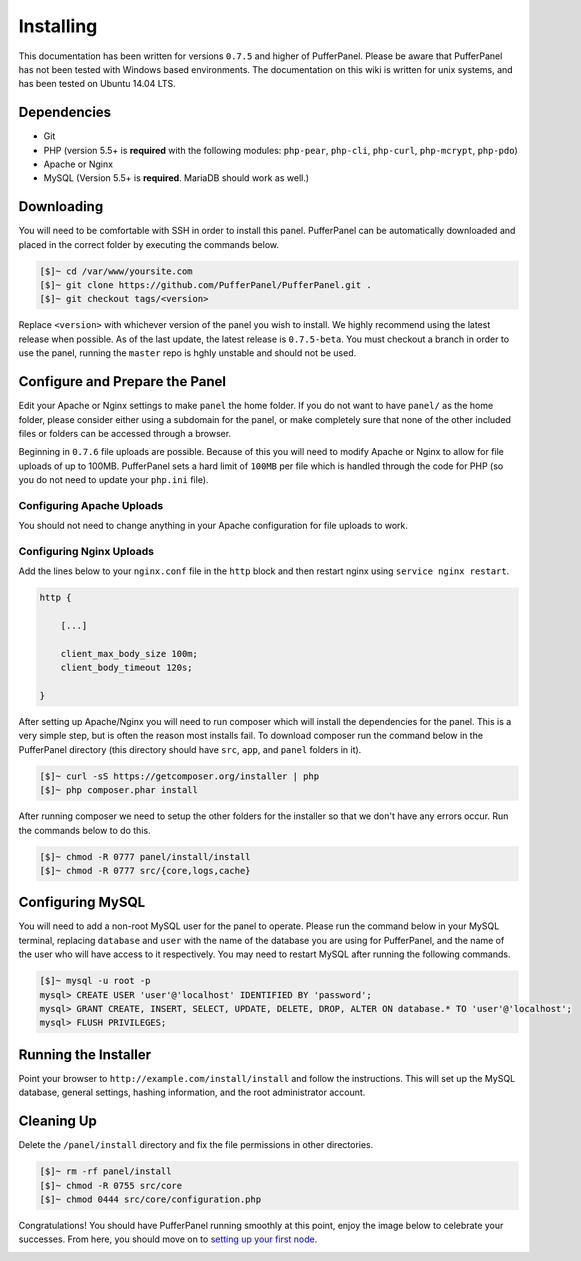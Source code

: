 Installing
==========
This documentation has been written for versions ``0.7.5`` and higher of PufferPanel. Please be aware that PufferPanel has not been tested with Windows based environments. The documentation on this wiki is written for unix systems, and has been tested on Ubuntu 14.04 LTS.

Dependencies
------------
* Git
* PHP (version 5.5+ is **required** with the following modules: ``php-pear``, ``php-cli``, ``php-curl``, ``php-mcrypt``, ``php-pdo``)
* Apache or Nginx
* MySQL (Version 5.5+ is **required**. MariaDB should work as well.)

Downloading
-----------
You will need to be comfortable with SSH in order to install this panel. PufferPanel can be automatically downloaded and placed in the correct folder by executing the commands below.

.. code-block:: sh

    [$]~ cd /var/www/yoursite.com
    [$]~ git clone https://github.com/PufferPanel/PufferPanel.git .
    [$]~ git checkout tags/<version>

Replace ``<version>`` with whichever version of the panel you wish to install. We highly recommend using the latest release when possible. As of the last update, the latest release is ``0.7.5-beta``. You must checkout a branch in order to use the panel, running the ``master`` repo is hghly unstable and should not be used.

Configure and Prepare the Panel
-------------------------------
Edit your Apache or Nginx settings to make ``panel`` the home folder. If you do not want to have ``panel/`` as the home folder, please consider either using a subdomain for the panel, or make completely sure that none of the other included files or folders can be accessed through a browser.

Beginning in ``0.7.6`` file uploads are possible. Because of this you will need to modify Apache or Nginx to allow for file uploads of up to 100MB. PufferPanel sets a hard limit of ``100MB`` per file which is handled through the code for PHP (so you do not need to update your ``php.ini`` file).

Configuring Apache Uploads
^^^^^^^^^^^^^^^^^^^^^^^^^^
You should not need to change anything in your Apache configuration for file uploads to work.

Configuring Nginx Uploads
^^^^^^^^^^^^^^^^^^^^^^^^^
Add the lines below to your ``nginx.conf`` file in the ``http`` block and then restart nginx using ``service nginx restart``.

.. code-block:: text

    http {

        [...]

        client_max_body_size 100m;
        client_body_timeout 120s;

    }

After setting up Apache/Nginx you will need to run composer which will install the dependencies for the panel. This is a very simple step, but is often the reason most installs fail. To download composer run the command below in the PufferPanel directory (this directory should have ``src``, ``app``, and ``panel`` folders in it).

.. code-block:: sh

    [$]~ curl -sS https://getcomposer.org/installer | php
    [$]~ php composer.phar install

After running composer we need to setup the other folders for the installer so that we don't have any errors occur. Run the commands below to do this.

.. code-block:: sh

    [$]~ chmod -R 0777 panel/install/install
    [$]~ chmod -R 0777 src/{core,logs,cache}

Configuring MySQL
-----------------
You will need to add a non-root MySQL user for the panel to operate. Please run the command below in your MySQL terminal, replacing ``database`` and ``user`` with the name of the database you are using for PufferPanel, and the name of the user who will have access to it respectively. You may need to restart MySQL after running the following commands.

.. code-block:: sh

    [$]~ mysql -u root -p
    mysql> CREATE USER 'user'@'localhost' IDENTIFIED BY 'password';
    mysql> GRANT CREATE, INSERT, SELECT, UPDATE, DELETE, DROP, ALTER ON database.* TO 'user'@'localhost';
    mysql> FLUSH PRIVILEGES;

Running the Installer
---------------------
Point your browser to ``http://example.com/install/install`` and follow the instructions. This will set up the MySQL database, general settings, hashing information, and the root administrator account.

Cleaning Up
-----------
Delete the ``/panel/install`` directory and fix the file permissions in other directories.

.. code-block:: sh

    [$]~ rm -rf panel/install
    [$]~ chmod -R 0755 src/core
    [$]~ chmod 0444 src/core/configuration.php

Congratulations! You should have PufferPanel running smoothly at this point, enjoy the image below to celebrate your successes. From here, you should move on to `setting up your first node <../installing_nodes/>`_.

.. image:: https://i.imgur.com/AAr6Gi7.jpg
